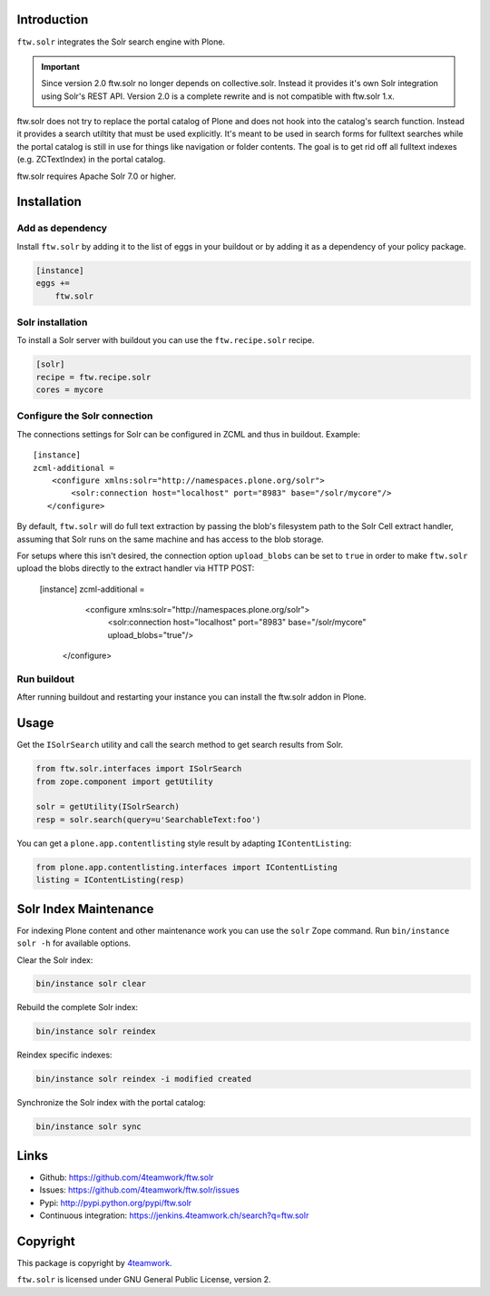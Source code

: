 Introduction
============

``ftw.solr`` integrates the Solr search engine with Plone.

.. IMPORTANT::
   Since version 2.0 ftw.solr no longer depends on collective.solr. Instead it
   provides it's own Solr integration using Solr's REST API. Version 2.0 is a
   complete rewrite and is not compatible with ftw.solr 1.x.

ftw.solr does not try to replace the portal catalog of Plone and does not hook
into the catalog's search function. Instead it provides a search utiltity that
must be used explicitly. It's meant to be used in search forms for fulltext
searches while the portal catalog is still in use for things like navigation
or folder contents. The goal is to get rid off all fulltext indexes
(e.g. ZCTextIndex) in the portal catalog.

ftw.solr requires Apache Solr 7.0 or higher.


Installation
============

Add as dependency
-----------------

Install ``ftw.solr`` by adding it to the list of eggs in your
buildout or by adding it as a dependency of your policy package.

.. code:: rst

    [instance]
    eggs +=
        ftw.solr


Solr installation
-----------------

To install a Solr server with buildout you can use the ``ftw.recipe.solr`` recipe.

.. code::

    [solr]
    recipe = ftw.recipe.solr
    cores = mycore


Configure the Solr connection
-----------------------------

The connections settings for Solr can be configured in ZCML and thus in
buildout. Example::

    [instance]
    zcml-additional =
        <configure xmlns:solr="http://namespaces.plone.org/solr">
            <solr:connection host="localhost" port="8983" base="/solr/mycore"/>
       </configure>

By default, ``ftw.solr`` will do full text extraction by passing the blob's
filesystem path to the Solr Cell extract handler, assuming that Solr runs on
the same machine and has access to the blob storage.

For setups where this isn't desired, the connection option ``upload_blobs``
can be set to ``true`` in order to make ``ftw.solr`` upload the blobs directly
to the extract handler via HTTP POST:

    [instance]
    zcml-additional =
        <configure xmlns:solr="http://namespaces.plone.org/solr">
            <solr:connection host="localhost" port="8983" base="/solr/mycore" upload_blobs="true"/>
       </configure>


Run buildout
------------

After running buildout and restarting your instance you can install the ftw.solr
addon in Plone.


Usage
=====

Get the ``ISolrSearch`` utility and call the search method to get search results
from Solr.

.. code:: python

    from ftw.solr.interfaces import ISolrSearch
    from zope.component import getUtility

    solr = getUtility(ISolrSearch)
    resp = solr.search(query=u'SearchableText:foo')


You can get a ``plone.app.contentlisting`` style result by adapting ``IContentListing``:

.. code:: python

    from plone.app.contentlisting.interfaces import IContentListing
    listing = IContentListing(resp)


Solr Index Maintenance
======================

For indexing Plone content and other maintenance work you can use the ``solr`` Zope command.
Run ``bin/instance solr -h`` for available options.

Clear the Solr index:

.. code::

    bin/instance solr clear

Rebuild the complete Solr index:

.. code::

    bin/instance solr reindex

Reindex specific indexes:

.. code::

    bin/instance solr reindex -i modified created

Synchronize the Solr index with the portal catalog:

.. code::

    bin/instance solr sync


Links
=====

- Github: https://github.com/4teamwork/ftw.solr
- Issues: https://github.com/4teamwork/ftw.solr/issues
- Pypi: http://pypi.python.org/pypi/ftw.solr
- Continuous integration: https://jenkins.4teamwork.ch/search?q=ftw.solr


Copyright
=========

This package is copyright by `4teamwork <http://www.4teamwork.ch/>`_.

``ftw.solr`` is licensed under GNU General Public License, version 2.
